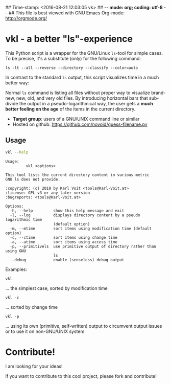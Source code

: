 ## Time-stamp: <2016-08-21 12:03:05 vk>
## -*- mode: org; coding: utf-8 -*-
## This file is best viewed with GNU Emacs Org-mode: http://orgmode.org/

* vkl - a better "ls"-experience

This Python script is a wrapper for the GNU/Linux ~ls~-tool for simple
cases. To be precise, it's a substitute (only) for the following command:

: ls -lt --all --reverse --directory --classify --color=auto

In contrast to the standard ~ls~ output, this script visualizes time
in a much better way:

[[file:images/vkl-Screenshot.png]]

Normal ~ls~ command is listing all files without proper way to
visualize brand-new, new, old, and very old files. By introducing
horizontal bars that sub-divide the output in a pseudo-logarithmical
way, the user gets a *much better feeling on the age* of the items in
the current directory.

- *Target group*: users of a GNU/UNIX command line or similar
- Hosted on github: https://github.com/novoid/guess-filename.py

** Usage

#+BEGIN_SRC sh :results output :wrap src
vkl --help
#+END_SRC

#+BEGIN_src
Usage:
         vkl <options>

This tool lists the current directory content in various metric
GNU ls does not provide.

:copyright: (c) 2010 by Karl Voit <tools@Karl-Voit.at>
:license: GPL v3 or any later version
:bugreports: <tools@Karl-Voit.at>

Options:
  -h, --help         show this help message and exit
  -l, --log          displays directory content by a pseudo logarithmic time
                     (default option)
  -m, --mtime        sort items using modification time (default option)
  -c, --ctime        sort items using change time
  -a, --atime        sort items using access time
  -p, --primitivels  use primitive output of directory rather than using GNU
                     ls
  --debug            enable (senseless) debug output
#+END_src


Examples:

: vkl
... the simplest case, sorted by modification time

: vkl -c
... sorted by change time

: vkl -p
... using its own (primitive, self-written) output to circumvent output issues or to use it on non-GNU/UNIX system


* Contribute!

I am looking for your ideas!

If you want to contribute to this cool project, please fork and
contribute!


* Local Variables                                                  :noexport:
# Local Variables:
# mode: auto-fill
# mode: flyspell
# eval: (ispell-change-dictionary "en_US")
# End:
